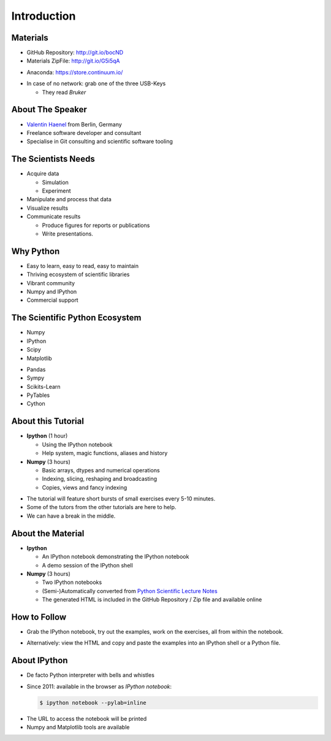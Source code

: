 Introduction
============

Materials
---------

* GitHub Repository: http://git.io/bocND


* Materials ZipFile: http://git.io/G5i5qA


.. raw:: latex

   \vspace{0.5cm}

* Anaconda: https://store.continuum.io/

.. raw:: latex

   \vspace{1.5cm}

* In case of no network: grab one of the three USB-Keys

  * They read *Bruker*


About The Speaker
-----------------

* `Valentin Haenel <http://haenel.co>`_ from Berlin, Germany
* Freelance software developer and consultant
* Specialise in Git consulting and scientific software tooling


The Scientists Needs
--------------------

* Acquire data

  * Simulation
  * Experiment

* Manipulate and process that data
* Visualize results
* Communicate results

  * Produce figures for reports or publications
  * Write presentations.


Why Python
----------

* Easy to learn, easy to read, easy to maintain
* Thriving ecosystem of scientific libraries
* Vibrant community
* Numpy and IPython
* Commercial support

The Scientific Python Ecosystem
-------------------------------

* Numpy
* IPython
* Scipy
* Matplotlib

.. raw:: latex

   \vspace{1cm}

* Pandas
* Sympy
* Scikits-Learn
* PyTables
* Cython

About this Tutorial
-------------------

* **Ipython** (1 hour)

  * Using the IPython notebook
  * Help system, magic functions, aliases and history

* **Numpy** (3 hours)

  * Basic arrays, dtypes and numerical operations
  * Indexing, slicing, reshaping and broadcasting
  * Copies, views and fancy indexing

.. raw:: latex

   \vspace{1cm}

* The tutorial will feature short bursts of small exercises every
  5-10 minutes.
* Some of the tutors from the other tutorials are here to help.
* We can have a break in the middle.

About the Material
------------------

* **Ipython**

  * An IPython notebook demonstrating the IPython notebook
  * A demo session of the IPython shell

* **Numpy** (3 hours)

  * Two IPython notebooks
  * (Semi-)Automatically converted from `Python Scientific Lecture Notes <http://scipy-lectures.github.io/>`_

  * The generated HTML is included in the GitHub Repository / Zip file and
    available online

How to Follow
-------------

* Grab the IPython notebook, try out the examples, work on the exercises, all
  from within the notebook.

.. raw:: latex

   \vspace{1cm}

* Alternatively: view the HTML and copy and paste the examples into an IPython
  shell or a Python file.

About IPython
-------------

* De facto Python interpreter with bells and whistles
* Since 2011: available in the browser as *IPython notebook*:

  .. sourcecode:: console

     $ ipython notebook --pylab=inline

.. raw:: latex

   \vspace{1cm}

* The URL to access the notebook will be printed
* Numpy and Matplotlib tools are available
